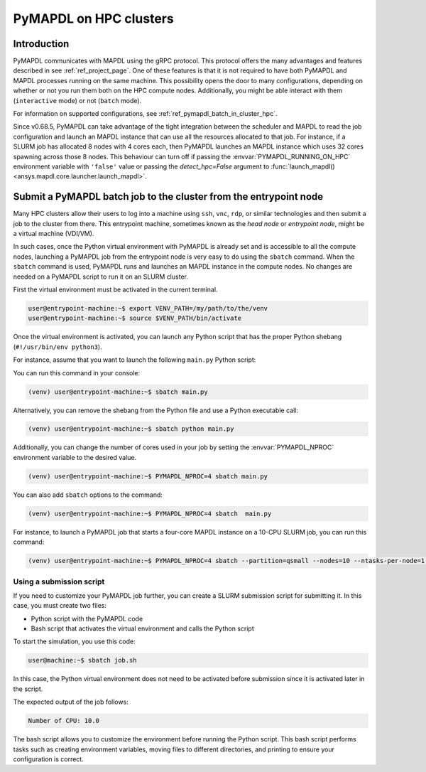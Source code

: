
.. _ref_hpc_pymapdl_job:

=======================
PyMAPDL on HPC clusters
=======================


Introduction
============

PyMAPDL communicates with MAPDL using the gRPC protocol.
This protocol offers the many advantages and features described in
see :ref:`ref_project_page`.
One of these features is that it is not required to have both
PyMAPDL and MAPDL processes running on the same machine.
This possibility opens the door to many configurations, depending
on whether or not you run them both on the HPC compute nodes.
Additionally, you might be able interact with them (``interactive`` mode)
or not (``batch`` mode).

For information on supported configurations, see :ref:`ref_pymapdl_batch_in_cluster_hpc`.


Since v0.68.5, PyMAPDL can take advantage of the tight integration
between the scheduler and MAPDL to read the job configuration and
launch an MAPDL instance that can use all the resources allocated
to that job.
For instance, if a SLURM job has allocated 8 nodes with 4 cores each,
then PyMAPDL launches an MAPDL instance which uses 32 cores
spawning across those 8 nodes.
This behaviour can turn off if passing the
:envvar:`PYMAPDL_RUNNING_ON_HPC`  environment variable
with ``'false'`` value or passing the `detect_hpc=False` argument
to :func:`launch_mapdl() <ansys.mapdl.core.launcher.launch_mapdl>`.


.. _ref_pymapdl_batch_in_cluster_hpc:

Submit a PyMAPDL batch job to the cluster from the entrypoint node
==================================================================

Many HPC clusters allow their users to log into a machine using
``ssh``, ``vnc``, ``rdp``, or similar technologies and then submit a job
to the cluster from there.
This entrypoint machine, sometimes known as the *head node* or *entrypoint node*,
might be a virtual machine (VDI/VM).

In such cases, once the Python virtual environment with PyMAPDL is already
set and is accessible to all the compute nodes, launching a
PyMAPDL job from the entrypoint node is very easy to do using the ``sbatch`` command.
When the ``sbatch`` command is used, PyMAPDL runs and launches an MAPDL instance in
the compute nodes.
No changes are needed on a PyMAPDL script to run it on an SLURM cluster.

First the virtual environment must be activated in the current terminal.

.. code-block:: console

    user@entrypoint-machine:~$ export VENV_PATH=/my/path/to/the/venv
    user@entrypoint-machine:~$ source $VENV_PATH/bin/activate

Once the virtual environment is activated, you can launch any Python
script that has the proper Python shebang (``#!/usr/bin/env python3``).

For instance, assume that you want to launch the following ``main.py`` Python script:

.. code-block:: python
    :caption: main.py

    #!/usr/bin/env python3

    from ansys.mapdl.core import launch_mapdl

    mapdl = launch_mapdl(run_location="/home/ubuntu/tmp/tmp/mapdl", loglevel="debug")

    print(mapdl.prep7())
    print(f'Number of CPU: {mapdl.get_value("ACTIVE", 0, "NUMCPU")}')

    mapdl.exit()

You can run this command in your console:

.. code-block:: console

    (venv) user@entrypoint-machine:~$ sbatch main.py

Alternatively, you can remove the shebang from the Python file and use a
Python executable call:

.. code-block:: console

    (venv) user@entrypoint-machine:~$ sbatch python main.py

Additionally, you can change the number of cores used in your
job by setting the :envvar:`PYMAPDL_NPROC` environment variable to the desired value.

.. code-block:: console

    (venv) user@entrypoint-machine:~$ PYMAPDL_NPROC=4 sbatch main.py

You can also add ``sbatch`` options to the command:

.. code-block:: console

    (venv) user@entrypoint-machine:~$ PYMAPDL_NPROC=4 sbatch  main.py


For instance, to launch a PyMAPDL job that starts a four-core MAPDL instance
on a 10-CPU SLURM job, you can run this command:

.. code-block:: console

    (venv) user@entrypoint-machine:~$ PYMAPDL_NPROC=4 sbatch --partition=qsmall --nodes=10 --ntasks-per-node=1 main.py


Using a submission script
-------------------------

If you need to customize your PyMAPDL job further, you can create a SLURM
submission script for submitting it. 
In this case, you must create two files:

- Python script with the PyMAPDL code
- Bash script that activates the virtual environment and calls the
  Python script

.. code-block:: python
    :caption: main.py

    from ansys.mapdl.core import launch_mapdl

    # Number of processors must be lower than the
    # number of CPU allocated for the job.
    mapdl = launch_mapdl(nproc=10)

    mapdl.prep7()
    n_proc = mapdl.get_value("ACTIVE", 0, "NUMCPU")
    print(f"Number of CPU: {n_proc}")

    mapdl.exit()


.. code-block:: bash
   :caption: job.sh

   #!/bin/bash
   # Set SLURM options
   #SBATCH --job-name=ansys_job            # Job name
   #SBATCH --partition=qsmall              # Specify the queue/partition name                  
   #SBATCH --nodes=5                       # Number of nodes
   #SBATCH --ntasks-per-node=2             # Number of tasks (cores) per node
   #SBATCH --time=04:00:00                 # Set a time limit for the job (optional but recommended)

   # Set env vars
   export MY_ENV_VAR=VALUE

   # Activate Python virtual environment
   source /home/user/.venv/bin/activate
   # Call Python script
   python main.py

To start the simulation, you use this code:

.. code-block:: console

    user@machine:~$ sbatch job.sh

In this case, the Python virtual environment does not need to be activated
before submission since it is activated later in the script.

The expected output of the job follows:

.. code-block:: text

    Number of CPU: 10.0


The bash script allows you to customize the environment before running the
Python script.
This bash script performs tasks such as creating environment variables,
moving files to different directories, and printing to ensure your
configuration is correct.

